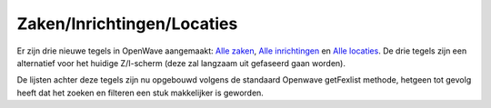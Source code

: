 Zaken/Inrichtingen/Locaties
===========================

Er zijn drie nieuwe tegels in OpenWave aangemaakt: `Alle
zaken </docs/probleemoplossing/module_overstijgende_schermen/zaken_inrichtingen_locaties/zaken.md>`__,
`Alle
inrichtingen </docs/probleemoplossing/module_overstijgende_schermen/zaken_inrichtingen_locaties/inrichtingen.md>`__
en `Alle
locaties </docs/probleemoplossing/module_overstijgende_schermen/zaken_inrichtingen_locaties/locaties.md>`__.
De drie tegels zijn een alternatief voor het huidige Z/I-scherm (deze
zal langzaam uit gefaseerd gaan worden).

De lijsten achter deze tegels zijn nu opgebouwd volgens de standaard
Openwave getFexlist methode, hetgeen tot gevolg heeft dat het zoeken en
filteren een stuk makkelijker is geworden.

